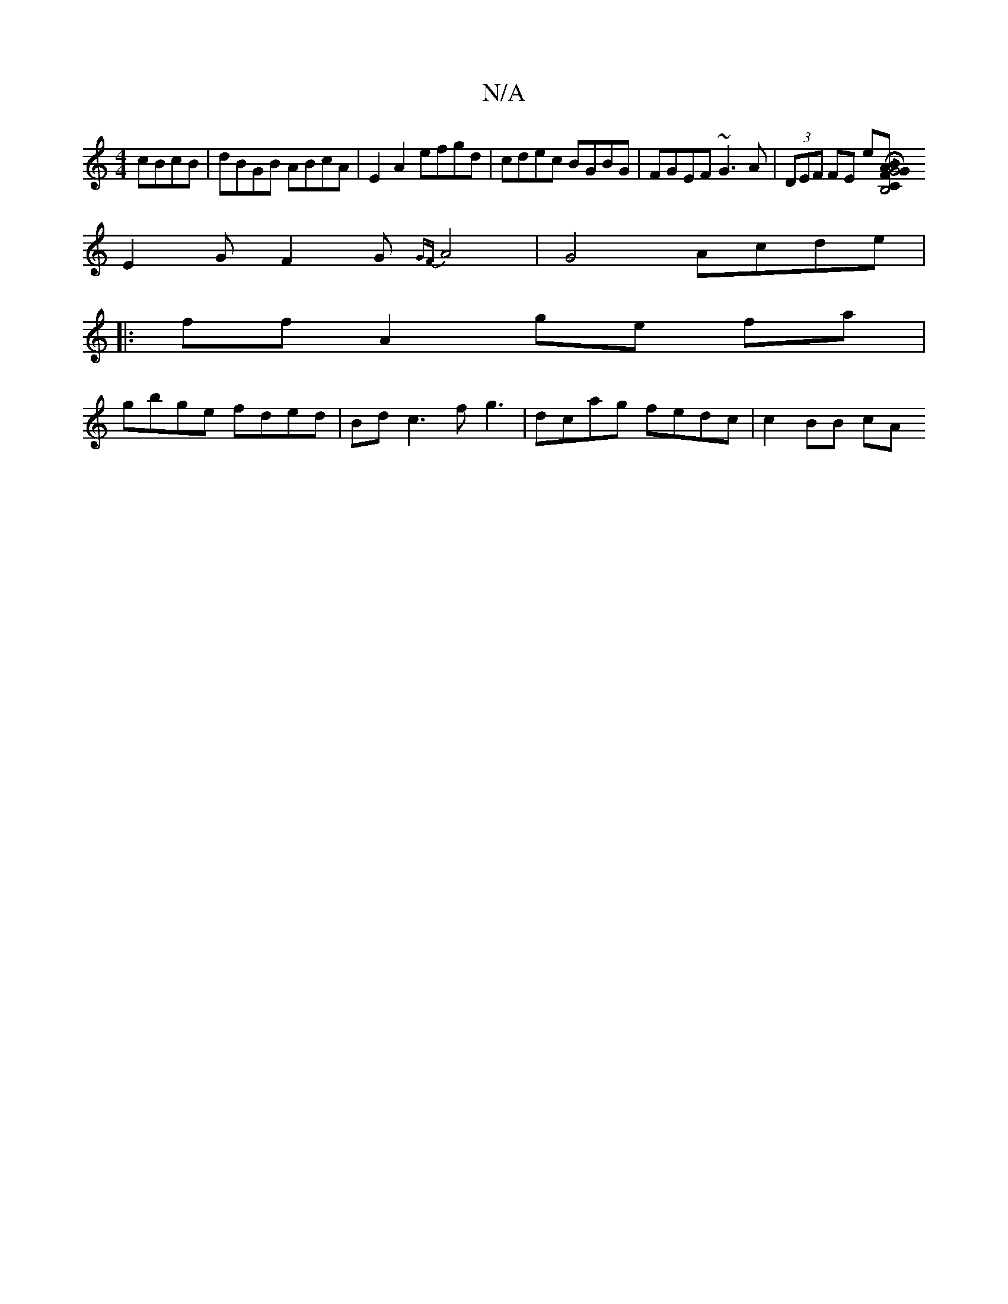 X:1
T:N/A
M:4/4
R:N/A
K:Cmajor
 cBcB | dBGB ABcA |E2A2 efgd | cdec BGBG | FGEF ~G3A |(3DEF FE e[B,4 |[C2G4H|B>AFG BAGB | cedc A3 G2 | B^A3 cBA |
E2G F2G {GF}A4|G4- Acde|
|:ff A2 ge fa |
gbge fded | Bd c3 f g3 | dcag fedc | c2 BB cA